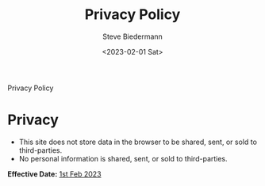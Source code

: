 #+title: Privacy Policy
#+author: Steve Biedermann
#+date: <2023-02-01 Sat>

#+hugo_base_dir: ../
#+hugo_section: pages
#+hugo_custom_front_matter: :path "privacy"

#+begin_description
Privacy Policy
#+end_description

* Privacy
- This site does not store data in the browser to be shared, sent, or sold to third-parties.
- No personal information is shared, sent, or sold to third-parties.

**Effective Date:** _1st Feb 2023_
